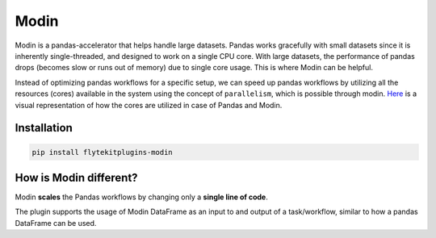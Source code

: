 .. _modin_integration:

Modin
======

.. tags:: Integration, DataFrame, MachineLearning, Intermediate

Modin is a pandas-accelerator that helps handle large datasets.
Pandas works gracefully with small datasets since it is inherently single-threaded, and designed to work on a single CPU core.
With large datasets, the performance of pandas drops (becomes slow or runs out of memory) due to single core usage.
This is where Modin can be helpful.

Instead of optimizing pandas workflows for a specific setup, we can speed up pandas workflows by utilizing all the resources (cores) available in the system using the concept of ``parallelism``, which is possible through modin. `Here <https://modin.readthedocs.io/en/stable/getting_started/why_modin/pandas.html#scalablity-of-implementation>`__ is a visual representation of how the cores are utilized in case of Pandas and Modin.


Installation
------------

.. code:: bash

   pip install flytekitplugins-modin


How is Modin different?
-----------------------

Modin **scales** the Pandas workflows by changing only a **single line of code**.

The plugin supports the usage of Modin DataFrame as an input to and output of a task/workflow, similar to how a pandas DataFrame can be used.
